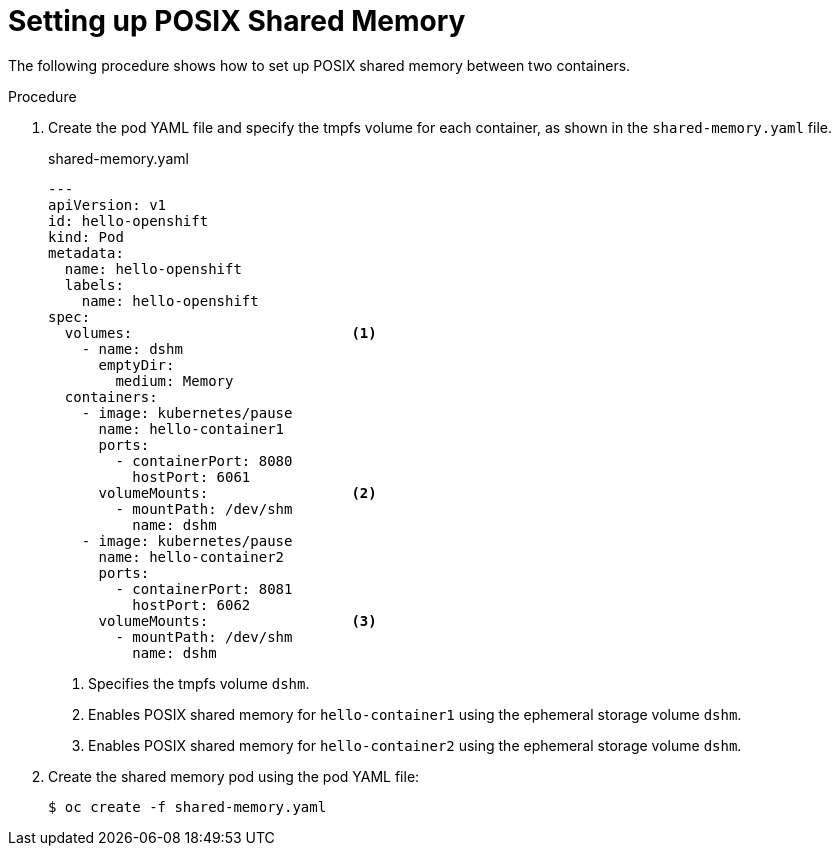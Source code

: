 // Module included in the following assemblies:
//
// * nodes/containers/using-shared-memory.adoc

[id="setting-up-posix-shared-memory_{context}"]
= Setting up POSIX Shared Memory


The following procedure shows how to set up POSIX shared memory between two containers.

.Procedure

1. Create the pod YAML file and specify the tmpfs volume for each container, as shown in the `shared-memory.yaml` file.
+
====
.shared-memory.yaml
[source,yaml]
----
---
apiVersion: v1
id: hello-openshift
kind: Pod
metadata:
  name: hello-openshift
  labels:
    name: hello-openshift
spec:
  volumes:                          <1>
    - name: dshm
      emptyDir:
        medium: Memory
  containers:
    - image: kubernetes/pause
      name: hello-container1
      ports:
        - containerPort: 8080
          hostPort: 6061
      volumeMounts:                 <2>
        - mountPath: /dev/shm
          name: dshm
    - image: kubernetes/pause
      name: hello-container2
      ports:
        - containerPort: 8081
          hostPort: 6062
      volumeMounts:                 <3>
        - mountPath: /dev/shm
          name: dshm
----
<1> Specifies the tmpfs volume `dshm`.
<2> Enables POSIX shared memory for `hello-container1` using the ephemeral storage volume `dshm`.
<3> Enables POSIX shared memory for `hello-container2` using the ephemeral storage volume `dshm`.
====

2. Create the shared memory pod using the pod YAML file:
+
----
$ oc create -f shared-memory.yaml
----
